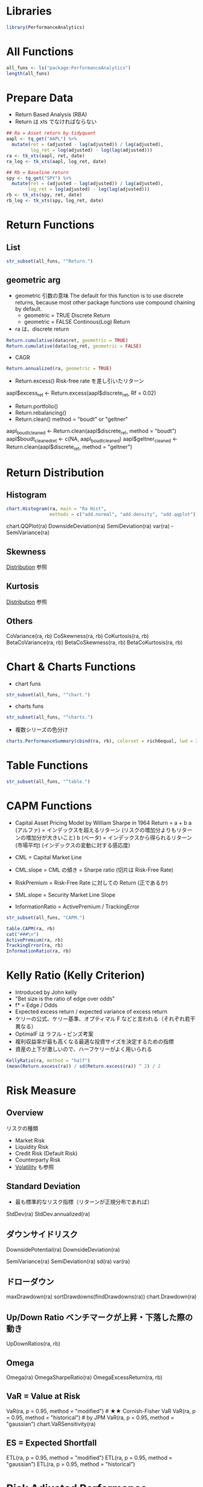 #+STARTUP: folded indent inlineimages latexpreview
#+PROPERTY: header-args:R :session *R:perf* :width 640 :height 480 :results output

* ~{PerformanceAnalytics}~: Econometric Tools for Performance and Risk Analysis :noexport:
* Libraries
  
#+begin_src R :results silent
library(PerformanceAnalytics)
#+end_src

* All Functions

#+begin_src R
all_funs <- ls("package:PerformanceAnalytics")
length(all_funs)
#+end_src

#+RESULTS:
: 
: [1] 252

* Prepare Data

- Return Based Analysis (RBA)
- Return は xts でなければならない

#+begin_src R :results silent
## Ra = Asset return by tidyquant
aapl <- tq_get("AAPL") %>%
  mutate(ret = (adjusted - lag(adjusted)) / lag(adjusted),
         log_ret = log(adjusted) - log(lag(adjusted)))
ra <- tk_xts(aapl, ret, date)
ra_log <- tk_xts(aapl, log_ret, date)

## Rb = Baseline return
spy <- tq_get("SPY") %>%
  mutate(ret = (adjusted - lag(adjusted)) / lag(adjusted),
        log_ret = log(adjusted) - log(lag(adjusted)))
rb <- tk_xts(spy, ret, date)
rb_log <- tk_xts(spy, log_ret, date)
#+end_src

* Return Functions
** List

#+begin_src R
str_subset(all_funs, "^Return.")
#+end_src

#+RESULTS:
:  [1] "Return.annualized"        "Return.annualized.excess"
:  [3] "Return.calculate"         "Return.centered"         
:  [5] "Return.clean"             "Return.cumulative"       
:  [7] "Return.excess"            "Return.Geltner"          
:  [9] "Return.portfolio"         "Return.read"             
: [11] "Return.rebalancing"       "Return.relative"

** geometric arg

- geometric 引数の意味
  The default for this function is to use discrete returns,
  because most other package functions use compound chaining by default.
  - geometric = TRUE  Discrete Return
  - geometric = FALSE Continous(Log) Return

- ra は、discrete return
#+begin_src R
Return.cumulative(data$ret, geometric = TRUE)
Return.cumulative(data$log_ret, geometric = FALSE)
#+end_src

#+RESULTS:
:                            [,1]
: Cumulative Return -8.881784e-16
: 
:                   [,1]
: Cumulative Return    0

- CAGR
#+begin_src R
Return.annualized(ra, geometric = TRUE)
#+end_src

#+RESULTS:
:                         ret
: Annualized Return 0.3171291

- Return.excess() Risk-free rate を差し引いたリターン
aapl$excess_ret <- Return.excess(aapl$discrete_ret, Rf = 0.02)

- Return.portfolio()
- Return.rebalancing()
- Return.clean()
  method = "boudt" or "geltner"
aapl_boudt_cleaned <- Return.clean(aapl$discrete_ret, method = "boudt")
aapl$boudt_cleaned_ret <- c(NA, aapl_boudt_cleaned)
aapl$geltner_cleaned <- Return.clean(aapl$discrete_ret, method = "geltner")

* Return Distribution
** Histogram

#+begin_src R :results graphics :file (get-babel-file)
chart.Histogram(ra, main = "Ra Hist",
                methods = c("add.normal", "add.density", "add.qqplot"))
#+end_src

#+RESULTS:
[[file:~/Dropbox/memo/img/babel/fig-7k5HNz.png]]

chart.QQPlot(ra)
DownsideDeviation(ra)
SemiDeviation(ra)
var(ra) - SemiVariance(ra)

** Skewness
[[file:../stats/distribution.org][Distribution]] 参照

** Kurtosis
[[file:../stats/distribution.org][Distribution]] 参照

** Others

CoVariance(ra, rb)
CoSkewness(ra, rb)
CoKurtosis(ra, rb)
BetaCoVariance(ra, rb)
BetaCoSkewness(ra, rb)
BetaCoKurtosis(ra, rb)

* Chart & Charts Functions

- chart funs
#+begin_src R
str_subset(all_funs, "^chart.")
#+end_src

#+RESULTS:
#+begin_example
 [1] "chart.ACF"                       "chart.ACFplus"                  
 [3] "chart.Bar"                       "chart.BarVaR"                   
 [5] "chart.Boxplot"                   "chart.CaptureRatios"            
 [7] "chart.Correlation"               "chart.CumReturns"               
 [9] "chart.Drawdown"                  "chart.ECDF"                     
[11] "chart.Events"                    "chart.Histogram"                
[13] "chart.QQPlot"                    "chart.Regression"               
[15] "chart.RelativePerformance"       "chart.RiskReturnScatter"        
[17] "chart.RollingCorrelation"        "chart.RollingMean"              
[19] "chart.RollingPerformance"        "chart.RollingQuantileRegression"
[21] "chart.RollingRegression"         "chart.Scatter"                  
[23] "chart.SnailTrail"                "chart.StackedBar"               
[25] "chart.TimeSeries"                "chart.VaRSensitivity"           
[27] "charts.Bar"                      "charts.BarVaR"                  
[29] "charts.PerformanceSummary"       "charts.RollingPerformance"      
[31] "charts.RollingRegression"        "charts.TimeSeries"
#+end_example

- charts funs
#+begin_src R
str_subset(all_funs, "^charts.")
#+end_src

#+RESULTS:
: [1] "charts.Bar"                "charts.BarVaR"            
: [3] "charts.PerformanceSummary" "charts.RollingPerformance"
: [5] "charts.RollingRegression"  "charts.TimeSeries"

- 複数シリーズの色分け
#+begin_src R :results graphics :file (get-babel-file)
charts.PerformanceSummary(cbind(ra, rb), colorset = rich6equal, lwd = 2)
#+end_src

#+RESULTS:
[[file:~/Dropbox/memo/img/babel/fig-2wMZUM.png]]

* Table Functions

#+begin_src R
str_subset(all_funs, "^table.")
#+end_src

#+RESULTS:
#+begin_example
 [1] "table.AnnualizedReturns"  "table.Arbitrary"         
 [3] "table.Autocorrelation"    "table.CalendarReturns"   
 [5] "table.CAPM"               "table.CaptureRatios"     
 [7] "table.Correlation"        "table.Distributions"     
 [9] "table.DownsideRisk"       "table.DownsideRiskRatio" 
[11] "table.Drawdowns"          "table.DrawdownsRatio"    
[13] "table.HigherMoments"      "table.InformationRatio"  
[15] "table.ProbOutPerformance" "table.RollingPeriods"    
[17] "table.SFM"                "table.SpecificRisk"      
[19] "table.Stats"              "table.TrailingPeriods"   
[21] "table.UpDownRatios"       "table.Variability"
#+end_example

* CAPM Functions

- Capital Asset Pricing Model by William Sharpe in 1964
  Return = a + b
  a (アルファ) = インデックスを超えるリターン
                 (リスクの増加分よりもリターンの増加分が大きいこと)
  b (ベータ) = インデックスから得られるリターン (市場平均)
                (インデックスの変動に対する感応度)

- CML = Capital Market Line
- CML.slope = CML の傾き = Sharpe ratio (切片は Risk-Free Rate)
- RiskPremium = Risk-Free Rate に対しての Return (正であるか)
- SML.slope = Security Market Line Slope
- InformationRatio = ActivePremium / TrackingError
                
#+begin_src R
str_subset(all_funs, "CAPM.")
#+end_src

#+RESULTS:
:  [1] "CAPM.alpha"       "CAPM.beta"        "CAPM.beta.bear"   "CAPM.beta.bull"  
:  [5] "CAPM.CML"         "CAPM.CML.slope"   "CAPM.dynamic"     "CAPM.epsilon"    
:  [9] "CAPM.jensenAlpha" "CAPM.RiskPremium" "CAPM.SML.slope"

#+begin_src R
table.CAPM(ra, rb)
cat("###\n")
ActivePremium(ra, rb)
TrackingError(ra, rb)
InformationRatio(ra, rb)
#+end_src

#+RESULTS:
#+begin_example
                    ret to ret
Alpha                   0.0007
Beta                    0.9949
                  1.1036
Beta-                   0.9954
R-squared               0.3670
Annualized Alpha        0.1857
Correlation             0.6058
Correlation p-value     0.0000
Tracking Error          0.0000
Active Premium          0.1807
Information Ratio          Inf
Treynor Ratio           0.3215
###
[1] 0.1806958
[1] 0
[1] Inf
#+end_example

* Kelly Ratio (Kelly Criterion)

- Introduced by John kelly
- "Bet size is the ratio of edge over odds"
- f* = Edge / Odds
- Expected excess return / expected variance of excess return
- ケリーの公式、ケリー基準、オプティマル F などと言われる（それぞれ若干異なる）
- OptimalF は ラフル・ビンズ考案
- 複利収益率が最も高くなる最適な投資サイズを決定するための指標
- 資産の上下が激しいので、ハーフケリーがよく用いられる

#+begin_src R
KellyRatio(ra, method = "half")
(mean(Return.excess(ra)) / sd(Return.excess(ra)) ^ 2) / 2
#+end_src

#+RESULTS:
:                  ret
: Kelly Ratio 2.203636
: [1] NA

* Risk Measure
** Overview

リスクの種類
- Market Risk
- Liquidity Risk
- Credit Risk (Default Risk)
- Counterparty Risk
- [[file:volatility.R][Volatility]] も参照

** Standard Deviation

- 最も標準的なリスク指標（リターンが正規分布であれば）
StdDev(ra)
StdDev.annualized(ra)

** ダウンサイドリスク

# DownsideDeviation, DownsidePotential
# 下振れ時の値動きだけでリスクを評価する
# MAR = Minimum Acceptable Return から下方のリターンのみで計算
DownsidePotential(ra)
DownsideDeviation(ra)

# Semi-Variance (準分散)
# DownsideDeviation の Wrapper (MAR = mean(R) となっている)
SemiVariance(ra)
SemiDeviation(ra)
sd(ra)
var(ra)

** ドローダウン
maxDrawdown(ra)
sortDrawdowns(findDrawdowns(ra))
chart.Drawdown(ra)

** Up/Down Ratio ベンチマークが上昇・下落した際の動き
# Capture
# Number
# Percent
UpDownRatios(ra, rb)

** Omega
# 正のリターンの合計 / 負のリターンの合計
Omega(ra)
OmegaSharpeRatio(ra)
OmegaExcessReturn(ra, rb)

** VaR = Value at Risk

# 出し得る損失の最大額
# リターンの分布（正規分布）などがわかればより正確に算出できる
# Skewness(歪度)/Kurtosis(尖度)がある場合は、Cornish-Fisher の手法を用いる
# 一般的には、モンテカルロ法で算出する=1 万回試行ならば、下位から 101 番の損失額 (99%)

# method = modified, gaussian, historical or kernel
VaR(ra, p = 0.95, method = "modified")   # ★★ Cornish-Fisher VaR
VaR(ra, p = 0.95, method = "historical") # by JPM
VaR(ra, p = 0.95, method = "gaussian")
chart.VaRSensitivity(ra)

** ES = Expected Shortfall

# = Conditional VaR (CVaR) or Expected Tail Loss (ETL)
# VaR を上回る損失が発生した場合の平均値
# 一般的には、モンテカルロ法で算出する=1 万回試行ならば、下位から 100 番の平均損失額 (99%)
ETL(ra, p = 0.95, method = "modified")
ETL(ra, p = 0.95, method = "gaussian")
ETL(ra, p = 0.95, method = "historical")

* Risk Adjusted Performance
** Sharpe Ratio

# (リターン - リスクフリーレート) / リターンの標準偏差
# 3 つの計算バリエーション (StdDev, VaR, ES)
# ※ VaR, ES に関してもより詳細なオプションを設定可能
# ※ リターンの分布に正規分布を想定しているところが欠点とされていた
SharpeRatio(ra) # ★★
SharpeRatio(ra, annualize = TRUE) # ★★
SharpeRatio.annualized(ra)
SharpeRatio.modified(ra) # deprecated

** Information Ratio (IR)
# William Sharpe は、Sharpe Ratio よりもこちらを推奨
# Sharpe はリスクフリーレートに対しての比較、IR はベンチマークに対しての比較
# Active Preminum / Tracking Error = 超過利益 / 超過利益の標準偏差
# (Tracking error = ベンチマークリターンとの乖離の標準偏差)
# 1 = 例外的に良い, 0.75 = 極めて良い, 0.5 = 良い
# ランキングの指標としても用いられる
InformationRatio(ra, rb)

** Sortino Ratio (ソルティノレシオ)
# Introduced by Frank Sortino
# Sharpe ratio の改良版、下方に乱調したときだけをリスクとみなす
# (リターン - リスクフリーレート) / 下方リスク
# 大きいほど良い（下方リスクに強い)
SortinoRatio(ra)
SharpeRatio(ra)

** Upside Potential Ratio
# Sortino Ratio を更に改良したもの
# Upside performance / Downside risk
# (上方リターン - リスクフリーレート) / 下方リスク
UpsidePotentialRatio(ra, MAR = 0)

** Calmer Ratio/Sterling Ratio/Burke Ratio
# 平均リターン / 最大ドローダウン
# ドローダウンをリスク指標にしている
# - Calmer = 最大
# - Sterling = 平均
# - Burke = 標準偏差
CalmarRatio(ra)
SterlingRatio(ra)
BurkeRatio(ra)

## Treynor Ratio
TreynorRatio(ra, rb)
* 参考

- [[https://cran.r-project.org/web/packages/PerformanceAnalytics/index.html][CRAN]]
- [[https://cran.r-project.org/web/packages/PerformanceAnalytics/PerformanceAnalytics.pdf][Reference Manual]]
- [[https://github.com/braverock/PerformanceAnalytics][Github Repo]]
- Vignette
  - [[https://cran.r-project.org/web/packages/PerformanceAnalytics/vignettes/EstimationComoments.pdf][Estimation of Higher Order Moments]]
  - [[https://cran.r-project.org/web/packages/PerformanceAnalytics/vignettes/PA-Bacon.pdf][Performance Attribution from Bacon]]
  - [[https://cran.r-project.org/web/packages/PerformanceAnalytics/vignettes/PA-charts.pdf][PerformanceAnalytics Charts and Tables Reference]]
  - [[https://cran.r-project.org/web/packages/PerformanceAnalytics/vignettes/PerformanceAnalyticsChartsPresentation-Meielisalp-2007.pdf][PerformanceAnalytics Charts and Tables Presentation - Meielisalp - 2007]]
  - [[https://cran.r-project.org/web/packages/PerformanceAnalytics/vignettes/PerformanceAnalyticsPresentation-UseR-2007.pdf][PerformanceAnalytics Data Mining Presentation - UseR - 2007]]
  - [[https://cran.r-project.org/web/packages/PerformanceAnalytics/vignettes/portfolio_returns.pdf][Portfolio Returns]]
  - [[https://cran.r-project.org/web/packages/PerformanceAnalytics/vignettes/textplotPresentation-CRUG-2011.pdf][How to Present Tables in Plot Devices]]
